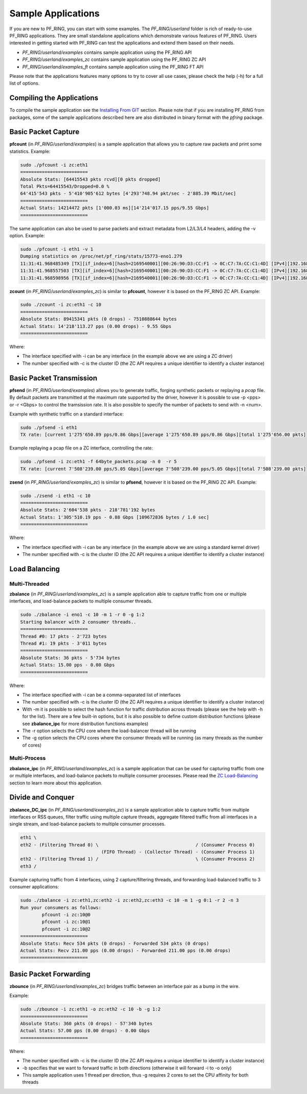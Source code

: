 Sample Applications
===================

If you are new to PF_RING, you can start with some examples. The *PF_RING/userland* 
folder is rich of ready-to-use PF_RING applications. They are small standalone applications 
which demonstrate various features of PF_RING. Users interested in getting started with 
PF_RING can test the applications and extend them based on their needs.

- *PF_RING/userland/examples* contains sample application using the PF_RING API
- *PF_RING/userland/examples_zc* contains sample application using the PF_RING ZC API
- *PF_RING/userland/examples_ft* contains sample application using the PF_RING FT API

Please note that the applications features many options to try to cover all use cases,
please check the help (-h) for a full list of options.

Compiling the Applications
--------------------------

To compile the sample application see the `Installing From GIT <https://www.ntop.org/guides/pf_ring/get_started/git_installation.html#libpfring-and-libpcap-installation>`_
section. Please note that if you are installing PF_RING from packages, some of the
sample applications described here are also distributed in binary format with the
*pfring* package.

Basic Packet Capture
--------------------

**pfcount** (in *PF_RING/userland/examples*) is a sample application that allows you 
to capture raw packets and print some statistics. Example:

.. code-block:: console

   sudo ./pfcount -i zc:eth1
   =========================
   Absolute Stats: [64415543 pkts rcvd][0 pkts dropped]
   Total Pkts=64415543/Dropped=0.0 %
   64'415'543 pkts - 5'410'905'612 bytes [4'293'748.94 pkt/sec - 2'885.39 Mbit/sec]
   =========================
   Actual Stats: 14214472 pkts [1'000.03 ms][14'214'017.15 pps/9.55 Gbps]
   =========================

The same application can also be used to parse packets and extract metadata from L2/L3/L4
headers, adding the -v option. Example:

.. code-block:: console

   sudo ./pfcount -i eth1 -v 1
   Dumping statistics on /proc/net/pf_ring/stats/15773-eno1.279
   11:31:41.968485349 [TX][if_index=6][hash=2169540001][00:26:90:D3:CC:F1 -> 0C:C7:7A:CC:C1:4D] [IPv4][192.168.1.20:22 -> 192.168.1.21:34762] [l3_proto=TCP][hash=2169540001][tos=16][tcp_seq_num=415123802] [caplen=254][len=254][eth_offset=0][l3_offset=14][l4_offset=34][payload_offset=66]
   11:31:41.968557503 [TX][if_index=6][hash=2169540001][00:26:90:D3:CC:F1 -> 0C:C7:7A:CC:C1:4D] [IPv4][192.168.1.20:22 -> 192.168.1.21:34762] [l3_proto=TCP][hash=2169540001][tos=16][tcp_seq_num=415123990] [caplen=166][len=166][eth_offset=0][l3_offset=14][l4_offset=34][payload_offset=66]
   11:31:41.968598956 [TX][if_index=6][hash=2169540001][00:26:90:D3:CC:F1 -> 0C:C7:7A:CC:C1:4D] [IPv4][192.168.1.20:22 -> 192.168.1.21:34762] [l3_proto=TCP][hash=2169540001][tos=16][tcp_seq_num=415124090] [caplen=390][len=390][eth_offset=0][l3_offset=14][l4_offset=34][payload_offset=66]

**zcount** (in *PF_RING/userland/examples_zc*) is similar to **pfcount**, however
it is based on the PF_RING ZC API. Example:

.. code-block:: console

   sudo ./zcount -i zc:eth1 -c 10
   =========================
   Absolute Stats: 89415341 pkts (0 drops) - 7510888644 bytes
   Actual Stats: 14'218'113.27 pps (0.00 drops) - 9.55 Gbps
   =========================

Where:

- The interface specified with -i can be any interface (in the example above we are using a ZC driver)
- The number specified with -c is the cluster ID (the ZC API requires a unique identifier to identify a cluster instance)

Basic Packet Transmission
-------------------------

**pfsend** (in *PF_RING/userland/examples*) allows you to generate traffic, forging synthetic 
packets or replaying a *pcap* file.
By default packets are transmitted at the maximum rate supported by the driver, however it is 
possible to use -p <pps> or -r <Gbps> to control the tramsission rate. It is also possible to 
specify the number of packets to send with -n <num>. 

Example with synthetic traffic on a standard interface:

.. code-block:: console

   sudo ./pfsend -i eth1
   TX rate: [current 1'275'650.89 pps/0.86 Gbps][average 1'275'650.89 pps/0.86 Gbps][total 1'275'656.00 pkts]
 
Example replaying a pcap file on a ZC interface, controlling the rate:
 
.. code-block:: console

   sudo ./pfsend -i zc:eth1 -f 64byte_packets.pcap -n 0  -r 5
   TX rate: [current 7'508'239.00 pps/5.05 Gbps][average 7'508'239.00 pps/5.05 Gbps][total 7'508'239.00 pkts]
   
**zsend** (in *PF_RING/userland/examples_zc*) is similar to **pfsend**, however
it is based on the PF_RING ZC API. Example:

.. code-block:: console

   sudo ./zsend -i eth1 -c 10
   =========================
   Absolute Stats: 2'604'538 pkts - 218'781'192 bytes
   Actual Stats: 1'305'510.19 pps - 0.88 Gbps [109672836 bytes / 1.0 sec]
   =========================

Where:

- The interface specified with -i can be any interface (in the example above we are using a standard kernel driver)
- The number specified with -c is the cluster ID (the ZC API requires a unique identifier to identify a cluster instance)

Load Balancing
--------------

Multi-Threaded
~~~~~~~~~~~~~~

**zbalance** (in *PF_RING/userland/examples_zc*) is a sample application able to capture traffic
from one or multiple interfaces, and load-balance packets to multiple consumer threads.

.. code-block:: console

   sudo ./zbalance -i eno1 -c 10 -m 1 -r 0 -g 1:2
   Starting balancer with 2 consumer threads..
   =========================
   Thread #0: 17 pkts - 2'723 bytes
   Thread #1: 19 pkts - 3'011 bytes
   =========================
   Absolute Stats: 36 pkts - 5'734 bytes
   Actual Stats: 15.00 pps - 0.00 Gbps
   =========================

Where:

- The interface specified with -i can be a comma-separated list of interfaces
- The number specified with -c is the cluster ID (the ZC API requires a unique identifier to identify a cluster instance)
- With -m it is possible to select the hash function for traffic distribution across threads (please see the help with -h for the list). There are a few built-in options, but it is also possible to define custom distribution functions (please see **zbalance_ipc** for more distribution functions examples)
- The -r option selects the CPU core where the load-balancer thread will be running
- The -g option selects the CPU cores where the consumer threads will be running (as many threads as the number of cores)

Multi-Process
~~~~~~~~~~~~~

**zbalance_ipc** (in *PF_RING/userland/examples_zc*) is a sample application that can be used 
for capturing traffic from one or multiple interfaces, and load-balance packets to multiple consumer 
processes. Please read the `ZC Load-Balancing <https://www.ntop.org/guides/pf_ring/rss.html#zc-load-balancing-zbalance-ipc>`_ 
section to learn more about this application.

Divide and Conquer
------------------

**zbalance_DC_ipc** (in *PF_RING/userland/examples_zc*) is a sample application able to capture traffic
from multiple interfaces or RSS queues, filter traffic using multiple capture threads, aggregate filtered 
traffic from all interfaces in a single stream, and load-balance packets to multiple consumer processes.

.. code-block:: text

   eth1 \ 
   eth2 - (Filtering Thread 0) \                                    / (Consumer Process 0) 
                                 (FIFO Thread) - (Collector Thread) - (Consumer Process 1) 
   eth2 - (Filtering Thread 1) /                                    \ (Consumer Process 2) 
   eth3 / 

Example capturing traffic from 4 interfaces, using 2 capture/filtering threads, and forwarding load-balanced 
traffic to 3 consumer applications:

.. code-block:: console

   sudo ./zbalance -i zc:eth1,zc:eth2 -i zc:eth2,zc:eth3 -c 10 -m 1 -g 0:1 -r 2 -n 3
   Run your consumers as follows:
	   pfcount -i zc:10@0
	   pfcount -i zc:10@1
	   pfcount -i zc:10@2
   =========================
   Absolute Stats: Recv 534 pkts (0 drops) - Forwarded 534 pkts (0 drops)
   Actual Stats: Recv 211.00 pps (0.00 drops) - Forwarded 211.00 pps (0.00 drops)
   =========================

Basic Packet Forwarding
-----------------------

**zbounce** (in *PF_RING/userland/examples_zc*) bridges traffic between an interface pair as a
bump in the wire.

Example:

.. code-block:: console

   sudo ./zbounce -i zc:eth1 -o zc:eth2 -c 10 -b -g 1:2
   =========================
   Absolute Stats: 360 pkts (0 drops) - 57'340 bytes
   Actual Stats: 57.00 pps (0.00 drops) - 0.00 Gbps
   =========================

Where:

- The number specified with -c is the cluster ID (the ZC API requires a unique identifier to identify a cluster instance)
- -b specifies that we want to forward traffic in both directions (otherwise it will forward -i to -o only)
- This sample application uses 1 thread per direction, thus -g requires 2 cores to set the CPU affinity for both threads
